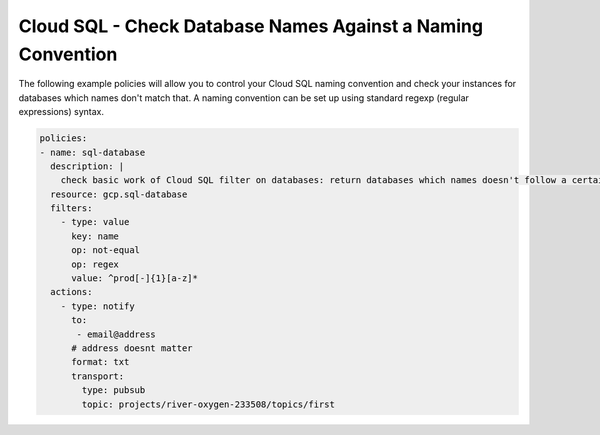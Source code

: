 Cloud SQL - Check Database Names Against a Naming Convention
============================================================

The following example policies will allow you to control your Cloud SQL naming convention and check your instances for databases which names don't match that. A naming convention can be set up using standard regexp (regular expressions) syntax.

.. code-block:: yaml

    policies:
    - name: sql-database
      description: |
        check basic work of Cloud SQL filter on databases: return databases which names doesn't follow a certain naming convention
      resource: gcp.sql-database
      filters:
        - type: value
          key: name
          op: not-equal
          op: regex
          value: ^prod[-]{1}[a-z]*
      actions:
        - type: notify
          to:
           - email@address
          # address doesnt matter
          format: txt
          transport:
            type: pubsub
            topic: projects/river-oxygen-233508/topics/first
